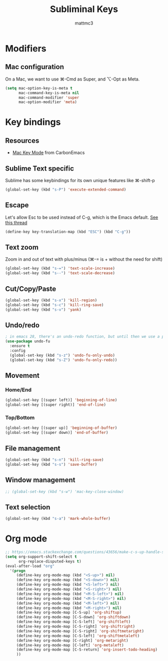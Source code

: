 #+TITLE: Subliminal Keys
#+AUTHOR: mattmc3
#+STARTUP: content
#+PROPERTY: header-args:emacs-lisp :tangle yes :results output silent

* Modifiers

** Mac configuration
On a Mac, we want to use ⌘-Cmd as Super, and ⌥-Opt as Meta.

#+begin_src emacs-lisp
  (setq mac-option-key-is-meta t
        mac-command-key-is-meta nil
        mac-command-modifier 'super
        mac-option-modifier 'meta)
#+end_src

* Key bindings

** Resources

 - [[https://osdn.net/projects/macwiki/svn/view/zenitani/CarbonEmacs/src/lisp/mac-key-mode.el?root=macwiki&view=markup][Mac Key Mode]] from CarbonEmacs

** Sublime Text specific

Sublime has some keybindings for its own unique features like ⌘-shift-p

#+begin_src emacs-lisp
  (global-set-key (kbd "s-P") 'execute-extended-command)
#+end_src

** Escape

Let's allow Esc to be used instead of C-g, which is the Emacs default.
[[https://www.reddit.com/r/emacs/comments/67rlfr/esc_vs_cg/][See this thread]]

#+begin_src emacs-lisp
  (define-key key-translation-map (kbd "ESC") (kbd "C-g"))
#+end_src

** Text zoom

Zoom in and out of text with plus/minus (⌘-= is + without the need for shift)

#+begin_src emacs-lisp
  (global-set-key (kbd "s-=") 'text-scale-increase)
  (global-set-key (kbd "s--") 'text-scale-decrease)
#+end_src

** Cut/Copy/Paste

#+begin_src emacs-lisp
  (global-set-key (kbd "s-x") 'kill-region)
  (global-set-key (kbd "s-c") 'kill-ring-save)
  (global-set-key (kbd "s-v") 'yank)
#+end_src

** Undo/redo

#+begin_src emacs-lisp
  ; in emacs 28, there's an undo-redo function, but until then we use a package
  (use-package undo-fu
    :ensure t
    :config
    (global-set-key (kbd "s-z") 'undo-fu-only-undo)
    (global-set-key (kbd "s-Z") 'undo-fu-only-redo))

#+end_src

** Movement

*** Home/End

#+begin_src emacs-lisp
  (global-set-key [(super left)] 'beginning-of-line)
  (global-set-key [(super right)] 'end-of-line)
#+end_src

*** Top/Bottom

#+begin_src emacs-lisp
  (global-set-key [(super up)] 'beginning-of-buffer)
  (global-set-key [(super down)] 'end-of-buffer)
#+end_src

** File management

#+begin_src emacs-lisp
  (global-set-key (kbd "s-n") 'kill-ring-save)
  (global-set-key (kbd "s-s") 'save-buffer)
#+end_src

** Window management

#+begin_src emacs-lisp
  ;; (global-set-key (kbd "s-w") 'mac-key-close-window)
#+end_src

** Text selection

#+begin_src emacs-lisp
  (global-set-key (kbd "s-a") 'mark-whole-buffer)
#+end_src

* Org mode
#+begin_src emacs-lisp
  ;; https://emacs.stackexchange.com/questions/43656/make-c-s-up-handle-shift-selection-under-org-mode
  (setq org-support-shift-select t
        org-replace-disputed-keys t)
  (eval-after-load "org"
    '(progn
       (define-key org-mode-map (kbd "<S-up>") nil)
       (define-key org-mode-map (kbd "<S-down>") nil)
       (define-key org-mode-map (kbd "<S-left>") nil)
       (define-key org-mode-map (kbd "<S-right>") nil)
       (define-key org-mode-map (kbd "<M-S-left>") nil)
       (define-key org-mode-map (kbd "<M-S-right>") nil)
       (define-key org-mode-map (kbd "<M-left>") nil)
       (define-key org-mode-map (kbd "<M-right>") nil)
       (define-key org-mode-map [C-S-up] 'org-shiftup)
       (define-key org-mode-map [C-S-down] 'org-shiftdown)
       (define-key org-mode-map [C-S-left] 'org-shiftleft)
       (define-key org-mode-map [C-S-right] 'org-shiftright)
       (define-key org-mode-map [C-S-right] 'org-shiftmetaright)
       (define-key org-mode-map [C-S-left] 'org-shiftmetaleft)
       (define-key org-mode-map [C-right] 'org-metaright)
       (define-key org-mode-map [C-left] 'org-metaleft)
       (define-key org-mode-map [C-S-return] 'org-insert-todo-heading)
       ))
#+end_src
